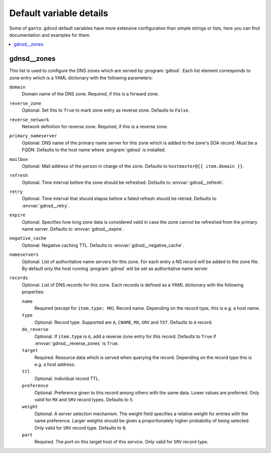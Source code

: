 Default variable details
========================

Some of ``ganto.gdnsd`` default variables have more extensive configuration
than simple strings or lists, here you can find documentation and examples
for them.

.. contents::
   :local:
   :depth: 1


.. _gdnsd__ref_zones:

gdnsd__zones
------------

This list is used to configure the DNS zones which are served by
:program:`gdnsd`. Each list element corresponds to zone entry which is a
YAML dictionary with the following parameters:

``domain``
  Domain name of the DNS zone. Required, if this is a forward zone.

``reverse_zone``
  Optional. Set this to ``True`` to mark zone entry as reverse zone. Defaults
  to ``False``.

``reverse_network``
  Network definition for reverse zone. Required, if this is a reverse zone.

``primary_nameserver``
  Optional. DNS name of the primary name server for this zone which is added
  to the zone's SOA record. Must be a FQDN. Defaults to the host name where
  :program:`gdnsd` is installed.

``mailbox``
  Optional. Mail address of the person in charge of the zone. Defaults to
  ``hostmaster@{{ item.domain }}``.

``refresh``
  Optional. Time interval before the zone should be refreshed. Defaults to
  :envvar:`gdnsd__refresh`.

``retry``
  Optional. Time interval that should elapse before a failed refresh should
  be retried. Defaults to :envvar:`gdnsd__retry`.

``expire``
  Optional. Specifies how long zone data is considered valid in case the zone
  cannot be refreshed from the primary name server. Defaults to
  :envvar:`gdnsd__expire`.

``negative_cache``
  Optional. Negative caching TTL. Defaults to :envvar:`gdnsd__negative_cache`.

``nameservers``
  Optional. List of authoritative name servers for this zone. For each entry
  a NS record will be added to the zone file. By default only the host running
  :program:`gdnsd` will be set as authoritative name server.

``records``
  Optional. List of DNS records for this zone. Each records is defined as a
  YAML dictionary with the following properties:

  ``name``
    Required (except for ``item.type: MX``). Record name. Depending on the
    record type, this is e.g. a host name.

  ``type``
    Optional. Record type. Supported are ``A``, ``CNAME``, ``MX``, ``SRV`` and
    ``TXT``. Defaults to ``A`` record.

  ``do_reverse``
    Optional. If ``item.type`` is ``A``, add a reverse zone entry for this
    record. Defaults to ``True`` if :envvar:`gdnsd__reverse_zones` is ``True``.

  ``target``
    Required. Resource data which is served when querying the record.
    Depending on the record type this is e.g. a host address.

  ``ttl``
    Optional. Individual record TTL.

  ``preference``
    Optional. Preference given to this record among others with the same data.
    Lower values are preferred. Only valid for ``MX`` and ``SRV`` record types.
    Defaults to ``5``.

  ``weight``
    Optional. A server selection mechanism. The weight field specifies a
    relative weight for entries with the same preference. Larger weights should
    be given a proportionately higher probability of being selected. Only
    valid for ``SRV`` record type. Defaults to ``0``.

  ``port``
    Required. The port on this target host of this service. Only valid for
    ``SRV`` record type.
